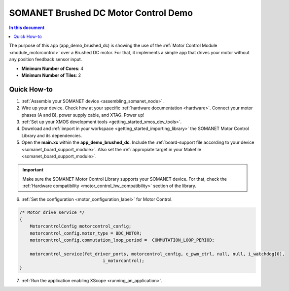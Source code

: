 .. _brushed_dc_drive_demo:

=====================================
SOMANET Brushed DC Motor Control Demo
=====================================

.. contents:: In this document
    :backlinks: none
    :depth: 3

The purpose of this app (app_demo_brushed_dc) is showing the use of the :ref:`Motor Control Module <module_motorcontrol>` over a Brushed DC motor. For that, it implements a simple app that drives your motor without any position feedback sensor input.

* **Minimum Number of Cores**: 4
* **Minimum Number of Tiles**: 2

.. cssclass:: github

  `See Application on Public Repository <https://github.com/synapticon/sc_sncn_motorcontrol/tree/master/examples/app_demo_brushed_dc/>`_

Quick How-to
============
1. :ref:`Assemble your SOMANET device <assembling_somanet_node>`.
2. Wire up your device. Check how at your specific :ref:`hardware documentation <hardware>`. Connect your motor phases (A and B), power supply cable, and XTAG. Power up!
3. :ref:`Set up your XMOS development tools <getting_started_xmos_dev_tools>`. 
4. Download and :ref:`import in your workspace <getting_started_importing_library>` the SOMANET Motor Control Library and its dependencies.
5. Open the **main.xc** within  the **app_demo_brushed_dc**. Include the :ref:`board-support file according to your device <somanet_board_support_module>`. Also set the :ref:`appropiate target in your Makefile <somanet_board_support_module>`.

.. important:: Make sure the SOMANET Motor Control Library supports your SOMANET device. For that, check the :ref:`Hardware compatibility <motor_control_hw_compatibility>` section of the library.

6. :ref:`Set the configuration <motor_configuration_label>` for Motor Control.

.. code-block:: C

                /* Motor drive service */
                {
                    MotorcontrolConfig motorcontrol_config;
                    motorcontrol_config.motor_type = BDC_MOTOR;
                    motorcontrol_config.commutation_loop_period =  COMMUTATION_LOOP_PERIOD;

                    motorcontrol_service(fet_driver_ports, motorcontrol_config, c_pwm_ctrl, null, null, i_watchdog[0],
                                                i_motorcontrol);
                }

7. :ref:`Run the application enabling XScope <running_an_application>`.

.. seealso:: Did everything go well? If you need further support please check out our `forum <http://forum.synapticon.com/>`_.

